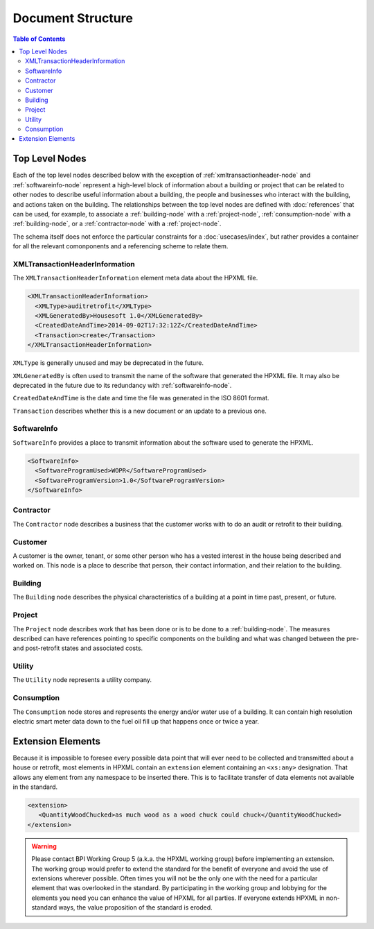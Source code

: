 Document Structure
##################

.. contents:: Table of Contents

.. _top-level-nodes:

Top Level Nodes
***************

.. image:: images/top_level_diagram.png

Each of the top level nodes described below with the exception of
:ref:`xmltransactionheader-node` and :ref:`softwareinfo-node` represent a
high-level block of information about a building or project that can be related
to other nodes to describe useful information about a building, the people and
businesses who interact with the building, and actions taken on the building.
The relationships between the top level nodes are defined with
:doc:`references` that can be used, for example, to associate a
:ref:`building-node` with a :ref:`project-node`, :ref:`consumption-node` with a
:ref:`building-node`, or a :ref:`contractor-node` with a :ref:`project-node`. 

The schema itself does not enforce the particular constraints for a
:doc:`usecases/index`, but rather provides a container for all the relevant
comonponents and a referencing scheme to relate them. 

.. _xmltransactionheader-node:

XMLTransactionHeaderInformation
===============================

The ``XMLTransactionHeaderInformation`` element meta data about the HPXML file.

.. code-block:: xml

   <XMLTransactionHeaderInformation>
     <XMLType>auditretrofit</XMLType>
     <XMLGeneratedBy>Housesoft 1.0</XMLGeneratedBy>
     <CreatedDateAndTime>2014-09-02T17:32:12Z</CreatedDateAndTime>
     <Transaction>create</Transaction>
   </XMLTransactionHeaderInformation>

``XMLType`` is generally unused and may be deprecated in the future.

``XMLGeneratedBy`` is often used to transmit the name of the software that
generated the HPXML file. It may also be deprecated in the future due to its
redundancy with :ref:`softwareinfo-node`.

``CreatedDateAndTime`` is the date and time the file was generated in the ISO
8601 format. 

``Transaction`` describes whether this is a new document or
an update to a previous one. 

.. _softwareinfo-node:

SoftwareInfo
============

``SoftwareInfo`` provides a place to transmit information about the software
used to generate the HPXML.

.. code-block:: xml

   <SoftwareInfo>
     <SoftwareProgramUsed>WOPR</SoftwareProgramUsed>
     <SoftwareProgramVersion>1.0</SoftwareProgramVersion>
   </SoftwareInfo>    

.. _contractor-node:

Contractor
==========

.. _customer-node:

The ``Contractor`` node describes a business that the customer works with to do
an audit or retrofit to their building. 

Customer
========

A customer is the owner, tenant, or some other person who has a vested interest
in the house being described and worked on. This node is a place to describe
that person, their contact information, and their relation to the building.

.. _building-node:

Building
========

The ``Building`` node describes the physical characteristics of a building at a
point in time past, present, or future.  

.. _project-node:

Project
=======

The ``Project`` node describes work that has been done or is to be done to a
:ref:`building-node`. The measures described can have references pointing to
specific components on the building and what was changed between the pre- and
post-retrofit states and associated costs. 

.. _utility-node:

Utility
=======

The ``Utility`` node represents a utility company.

.. _consumption-node:

Consumption
===========

The ``Consumption`` node stores and represents the energy and/or water use of a
building. It can contain high resolution electric smart meter data down to the
fuel oil fill up that happens once or twice a year. 


.. _extension-elements:

Extension Elements
******************

Because it is impossible to foresee every possible data point that will ever
need to be collected and transmitted about a house or retrofit, most elements
in HPXML contain an ``extension`` element containing an ``<xs:any>``
designation. That allows any element from any namespace to be inserted there.
This is to facilitate transfer of data elements not available in the standard. 

.. code-block:: xml
   
   <extension>
      <QuantityWoodChucked>as much wood as a wood chuck could chuck</QuantityWoodChucked>
   </extension>

.. warning::

   Please contact BPI Working Group 5 (a.k.a. the HPXML working group) before
   implementing an extension. The working group would prefer to extend the
   standard for the benefit of everyone and avoid the use of extensions wherever
   possible. Often times you will not be the only one with the need for a
   particular element that was overlooked in the standard. By participating in the
   working group and lobbying for the elements you need you can enhance the value
   of HPXML for all parties. If everyone extends HPXML in non-standard ways, the
   value proposition of the standard is eroded. 
